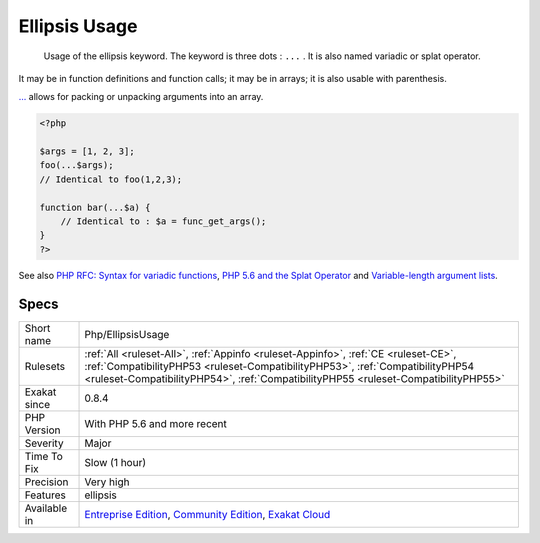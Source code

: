 .. _php-ellipsisusage:

.. _ellipsis-usage:

Ellipsis Usage
++++++++++++++

  Usage of the ellipsis keyword. The keyword is three dots : ``...`` . It is also named variadic or splat operator.

It may be in function definitions and function calls; it may be in arrays; it is also usable with parenthesis.

`... <https://www.php.net/manual/en/functions.arguments.php#functions.variable-arg-list>`_ allows for packing or unpacking arguments into an array.

.. code-block:: php
   
   <?php
   
   $args = [1, 2, 3];
   foo(...$args); 
   // Identical to foo(1,2,3);
   
   function bar(...$a) {
       // Identical to : $a = func_get_args();
   }
   ?>

See also `PHP RFC: Syntax for variadic functions <https://wiki.php.net/rfc/variadics>`_, `PHP 5.6 and the Splat Operator <https://lornajane.net/posts/2014/php-5-6-and-the-splat-operator>`_ and `Variable-length argument lists <https://www.php.net/manual/en/functions.arguments.php#functions.variable-arg-list>`_.


Specs
_____

+--------------+------------------------------------------------------------------------------------------------------------------------------------------------------------------------------------------------------------------------------------------------------------+
| Short name   | Php/EllipsisUsage                                                                                                                                                                                                                                          |
+--------------+------------------------------------------------------------------------------------------------------------------------------------------------------------------------------------------------------------------------------------------------------------+
| Rulesets     | :ref:`All <ruleset-All>`, :ref:`Appinfo <ruleset-Appinfo>`, :ref:`CE <ruleset-CE>`, :ref:`CompatibilityPHP53 <ruleset-CompatibilityPHP53>`, :ref:`CompatibilityPHP54 <ruleset-CompatibilityPHP54>`, :ref:`CompatibilityPHP55 <ruleset-CompatibilityPHP55>` |
+--------------+------------------------------------------------------------------------------------------------------------------------------------------------------------------------------------------------------------------------------------------------------------+
| Exakat since | 0.8.4                                                                                                                                                                                                                                                      |
+--------------+------------------------------------------------------------------------------------------------------------------------------------------------------------------------------------------------------------------------------------------------------------+
| PHP Version  | With PHP 5.6 and more recent                                                                                                                                                                                                                               |
+--------------+------------------------------------------------------------------------------------------------------------------------------------------------------------------------------------------------------------------------------------------------------------+
| Severity     | Major                                                                                                                                                                                                                                                      |
+--------------+------------------------------------------------------------------------------------------------------------------------------------------------------------------------------------------------------------------------------------------------------------+
| Time To Fix  | Slow (1 hour)                                                                                                                                                                                                                                              |
+--------------+------------------------------------------------------------------------------------------------------------------------------------------------------------------------------------------------------------------------------------------------------------+
| Precision    | Very high                                                                                                                                                                                                                                                  |
+--------------+------------------------------------------------------------------------------------------------------------------------------------------------------------------------------------------------------------------------------------------------------------+
| Features     | ellipsis                                                                                                                                                                                                                                                   |
+--------------+------------------------------------------------------------------------------------------------------------------------------------------------------------------------------------------------------------------------------------------------------------+
| Available in | `Entreprise Edition <https://www.exakat.io/entreprise-edition>`_, `Community Edition <https://www.exakat.io/community-edition>`_, `Exakat Cloud <https://www.exakat.io/exakat-cloud/>`_                                                                    |
+--------------+------------------------------------------------------------------------------------------------------------------------------------------------------------------------------------------------------------------------------------------------------------+


